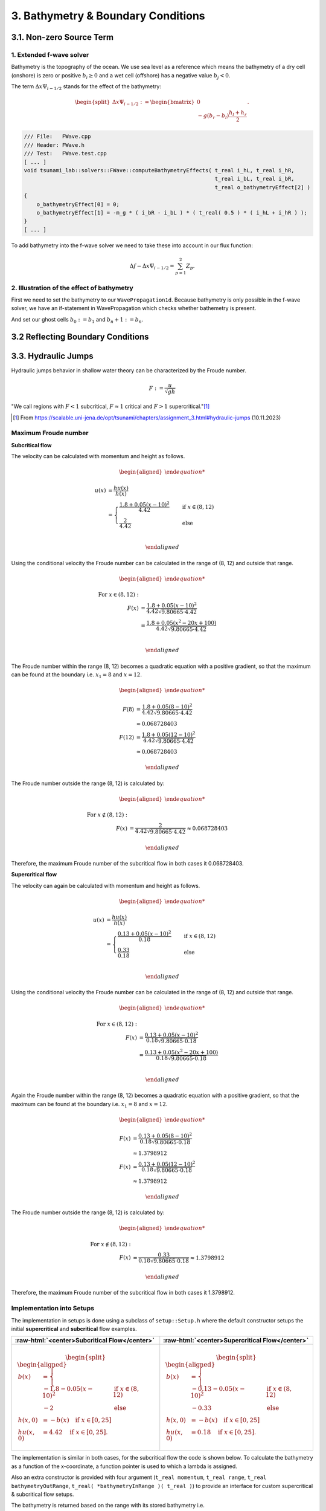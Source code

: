 .. _submissions_bathymetry_boundary_conditions:

.. role:: raw-html(raw)
    :format: html

3. Bathymetry & Boundary Conditions
===================================

3.1. Non-zero Source Term
-------------------------

1. Extended f-wave solver
^^^^^^^^^^^^^^^^^^^^^^^^^

Bathymetry is the topography of the ocean. We use sea level as a reference which means the bathymetry of a dry cell
(onshore) is zero or positive :math:`b_i \ge 0` and a wet cell (offshore) has a negative value :math:`b_j < 0`.

The term :math:`\Delta x \Psi_{i-1/2}` stands for the effect of the bathymetry:

.. math::

    \begin{split}\Delta x \Psi_{i-1/2} := \begin{bmatrix}
                                0 \\
                                -g (b_r - b_l) \frac{h_l+h_r}{2}
                              \end{bmatrix}.\end{split}

.. code-block:: cpp

    /// File:   FWave.cpp
    /// Header: FWave.h
    /// Test:   FWave.test.cpp
    [ ... ]
    void tsunami_lab::solvers::FWave::computeBathymetryEffects( t_real i_hL, t_real i_hR,
                                                                t_real i_bL, t_real i_bR,
                                                                t_real o_bathymetryEffect[2] )
    {
        o_bathymetryEffect[0] = 0;
        o_bathymetryEffect[1] = -m_g * ( i_bR - i_bL ) * ( t_real( 0.5 ) * ( i_hL + i_hR ) );
    }
    [ ... ]

To add bathymetry into the f-wave solver we need to take these into account in our flux function:

.. math::

    \Delta f - \Delta x \Psi_{i-1/2} =  \sum_{p=1}^2 Z_p.



.. code-block:: cpp
    :emphasize-lines: 10-15

    /// File:   FWave.cpp
    /// Header: FWave.h
    /// Test:   FWave.test.cpp
    [ ... ]
    // compute delta flux
    t_real deltaFlux[2];
    computeDeltaFlux( i_hL, i_hR, l_uL, l_uR, deltaFlux );

    //compute bathymetry
    t_real bathymetry[2];
    computeBathymetryEffects( i_hL, i_hR, i_bL, i_bR, bathymetry );
    t_real bathymetryDeltaFlux[2] = {
        deltaFlux[0] + bathymetry[0],
        deltaFlux[1] + bathymetry[1]
    };

    // compute eigencoefficients
    t_real eigencoefficient1 = 0;
    t_real eigencoefficient2 = 0;
    computeEigencoefficients( eigenvalue1, eigenvalue2, bathymetryDeltaFlux, eigencoefficient1, eigencoefficient2 );
    [ ... ]

2. Illustration of the effect of bathymetry
^^^^^^^^^^^^^^^^^^^^^^^^^^^^^^^^^^^^^^^^^^^

First we need to set the bathymetry to our ``WavePropagation1d``. Because bathymetry is only possible in the f-wave
solver, we have an if-statement in WavePropagation which checks whether bathemetry is present.

.. code-block::
    :emphasize-lines: 15, 32, 52-53, 62-63, 72-73

    /// File: WavePropagation1d.cpp
    /// Header: WavePropagation1d.h
    /// Test: WavePropagation1d.test.cpp
    [ ... ]
    tsunami_lab::patches::WavePropagation1d::WavePropagation1d( t_idx i_nCells )
    {
        m_nCells = i_nCells;

        // allocate memory including a single ghost cell on each side
        for( unsigned short l_st = 0; l_st < 2; l_st++ )
        {
            m_h[l_st] = new t_real[m_nCells + 2];
            m_hu[l_st] = new t_real[m_nCells + 2];
        }
        m_bathymetry = new t_real[m_nCells + 2]{ 0 };
        m_totalHeight = new t_real[m_nCells + 2]{ 0 };

        // init to zero
        for( unsigned short l_st = 0; l_st < 2; l_st++ )
        {
            for( t_idx l_ce = 0; l_ce < m_nCells + 2; l_ce++ )
            {
                m_h[l_st][l_ce] = 0;
                m_hu[l_st][l_ce] = 0;
            }
        }
    }
    [ ... ]
    void tsunami_lab::patches::WavePropagation1d::timeStep( t_real i_scaling )
    {
        [ ... ]
        if( hasBathymetry )
        {
            // iterate over edges and update with Riemann solutions
            for( t_idx l_ed = 0; l_ed < m_nCells + 1; l_ed++ )
            {
                // determine left and right cell-id
                t_idx l_ceL = l_ed;
                t_idx l_ceR = l_ed + 1;

                // noting to compute both shore cells
                if( l_hOld[l_ceL] == 0 && l_hOld[l_ceR] == 0 )
                {
                    continue;
                }

                // compute reflection
                t_real heightLeft;
                t_real heightRight;
                t_real momentumLeft;
                t_real momentumRight;
                t_real bathymetryLeft;
                t_real bathymetryRight;

                Reflection reflection = calculateReflection( l_hOld,
                                                             l_huOld,
                                                             l_ceL,
                                                             heightLeft,
                                                             heightRight,
                                                             momentumLeft,
                                                             momentumRight,
                                                             bathymetryLeft,
                                                             bathymetryRight );

                // compute net-updates
                t_real l_netUpdates[2][2];

                tsunami_lab::solvers::FWave::netUpdates( heightLeft,
                                                         heightRight,
                                                         momentumLeft,
                                                         momentumRight,
                                                         bathymetryRight,
                                                         bathymetryLeft,
                                                         l_netUpdates[0],
                                                         l_netUpdates[1] );

                // update the cells' quantities
                l_hNew[l_ceL] -= i_scaling * l_netUpdates[0][0] * ( Reflection::RIGHT != reflection );
                l_huNew[l_ceL] -= i_scaling * l_netUpdates[0][1] * ( Reflection::RIGHT != reflection );

                l_hNew[l_ceR] -= i_scaling * l_netUpdates[1][0] * ( Reflection::LEFT != reflection );
                l_huNew[l_ceR] -= i_scaling * l_netUpdates[1][1] * ( Reflection::LEFT != reflection );
            }
        }
        else
        {
            // uses a function pointer to choose between the solvers
            void ( *netUpdates )( t_real, t_real, t_real, t_real, t_real*, t_real* ) = solvers::FWave::netUpdates;
            if( solver == Solver::ROE )
            {
                netUpdates = solvers::Roe::netUpdates;
            }
            // iterate over edges and update with Riemann solutions
            for( t_idx l_ed = 0; l_ed < m_nCells + 1; l_ed++ )
            {
                // determine left and right cell-id
                t_idx l_ceL = l_ed;
                t_idx l_ceR = l_ed + 1;

                // noting to compute both shore cells
                if( l_hOld[l_ceL] == 0 && l_hOld[l_ceR] == 0 )
                {
                    continue;
                }

                // compute reflection
                t_real heightLeft;
                t_real heightRight;
                t_real momentumLeft;
                t_real momentumRight;

                Reflection reflection = calculateReflection( l_hOld,
                                                             l_huOld,
                                                             l_ceL,
                                                             heightLeft,
                                                             heightRight,
                                                             momentumLeft,
                                                             momentumRight );

                // compute net-updates
                t_real l_netUpdates[2][2];

                netUpdates( heightLeft,
                            heightRight,
                            momentumLeft,
                            momentumRight,
                            l_netUpdates[0],
                            l_netUpdates[1] );

                // update the cells' quantities
                l_hNew[l_ceL] -= i_scaling * l_netUpdates[0][0] * ( Reflection::RIGHT != reflection );
                l_huNew[l_ceL] -= i_scaling * l_netUpdates[0][1] * ( Reflection::RIGHT != reflection );

                l_hNew[l_ceR] -= i_scaling * l_netUpdates[1][0] * ( Reflection::LEFT != reflection );
                l_huNew[l_ceR] -= i_scaling * l_netUpdates[1][1] * ( Reflection::LEFT != reflection );
            }
        }
    }
    [ ... ]

And set our ghost cells :math:`b_0 := b_1` and :math:`b_n+1 := b_n`.

.. code-block:: cpp
    :emphasize-lines: 12, 17

    /// File: WavePropagation1d.cpp
    /// Header: WavePropagation1d.h
    /// Test: WavePropagation1d.test.cpp
    void tsunami_lab::patches::WavePropagation1d::setGhostOutflow()
    {
        t_real* l_h = m_h[m_step];
        t_real* l_hu = m_hu[m_step];

        // set left boundary
        l_h[0] = l_h[1] * !hasReflection[Side::LEFT];
        l_hu[0] = l_hu[1];
        m_bathymetry[0] = m_bathymetry[1];

        // set right boundary
        l_h[m_nCells + 1] = l_h[m_nCells] * !hasReflection[Side::RIGHT];
        l_hu[m_nCells + 1] = l_hu[m_nCells];
        m_bathymetry[m_nCells + 1] = m_bathymetry[m_nCells];
    }
    [ ... ]

.. raw:: html

    <center>
        <video width="700" controls>
            <source src="../_static/videos/task_3_1_2.mp4" type="video/mp4">
        </video>
    </center>


3.2 Reflecting Boundary Conditions
----------------------------------

3.3. Hydraulic Jumps
--------------------

Hydraulic jumps behavior in shallow water theory can be characterized by the Froude number.

.. math::

    F := \frac{u}{\sqrt{gh}}


"We call regions with :math:`F < 1` subcritical, :math:`F \approx 1` critical and :math:`F > 1` supercritical."[1]_

.. [1] From https://scalable.uni-jena.de/opt/tsunami/chapters/assignment_3.html#hydraulic-jumps (10.11.2023)

Maximum Froude number
^^^^^^^^^^^^^^^^^^^^^

**Subcritical flow**

The velocity can be calculated with momentum and height as follows.

.. math::

    \begin{aligned}

        u(x) &= \frac{hu(x)}{h(x)}\\
        &=
        \begin{cases}
            \frac{1.8 + 0.05 (x-10)^2}{4.42} \quad   &\text{if } x \in (8,12) \\
            \frac{2}{4.42} \quad &\text{else}
        \end{cases}\\

    \end{aligned}

Using the conditional velocity the Froude number can be calculated in the range of (8, 12) and outside that range.

.. math::

    \begin{aligned}

        \text{For } x\in (8, 12): &\\
        F(x) &= \frac{1.8 + 0.05 (x - 10)^2}{4.42 \sqrt{9.80665 \cdot 4.42}}\\
        &= \frac{1.8 + 0.05 (x^2 - 20x + 100)}{4.42 \sqrt{9.80665 \cdot 4.42}}\\

    \end{aligned}

The Froude number within the range (8, 12) becomes a quadratic equation with a positive gradient, so that the maximum can be found at the boundary i.e. :math:`x_1 = 8` and :math:`x = 12`.

.. math::

    \begin{aligned}

        F(8) &= \frac{1.8 + 0.05 (8 - 10)^2}{4.42 \sqrt{9.80665 \cdot 4.42}}\\
        &\approx 0.068728403\\
        F(12) &= \frac{1.8 + 0.05 (12 - 10)^2}{4.42 \sqrt{9.80665 \cdot 4.42}}\\
        &\approx 0.068728403

    \end{aligned}

The Froude number outside the range (8, 12) is calculated by:

.. math::

    \begin{aligned}

        \text{For } x\notin (8, 12): &\\
        F(x) &= \frac{2}{4.42\sqrt{9.80665 \cdot 4.42}} \approx 0.068728403

    \end{aligned}


Therefore, the maximum Froude number of the subcritical flow in both cases it 0.068728403.


**Supercritical flow**

The velocity can again be calculated with momentum and height as follows.

.. math::

    \begin{aligned}

        u(x) &= \frac{hu(x)}{h(x)}\\
        &=
        \begin{cases}
            \frac{0.13 + 0.05 (x-10)^2}{0.18} \quad   &\text{if } x \in (8,12) \\
            \frac{0.33}{0.18} \quad &\text{else}
        \end{cases}\\

    \end{aligned}

Using the conditional velocity the Froude number can be calculated in the range of (8, 12) and outside that range.

.. math::

    \begin{aligned}

        \text{For } x\in (8, 12): &\\
        F(x) &= \frac{0.13 + 0.05 (x - 10)^2}{0.18 \sqrt{9.80665 \cdot 0.18}}\\
        &= \frac{0.13 + 0.05 (x^2 - 20x + 100)}{0.18 \sqrt{9.80665 \cdot 0.18}}\\

    \end{aligned}

Again the Froude number within the range (8, 12) becomes a quadratic equation with a positive gradient, so that the maximum can be found at the boundary i.e. :math:`x_1 = 8` and :math:`x = 12`.

.. math::

    \begin{aligned}

        F(x) &= \frac{0.13 + 0.05 (8 - 10)^2}{0.18 \sqrt{9.80665 \cdot 0.18}}\\
        &\approx 1.3798912\\
        F(x) &= \frac{0.13 + 0.05 (12 - 10)^2}{0.18 \sqrt{9.80665 \cdot 0.18}}\\
        &\approx 1.3798912

    \end{aligned}

The Froude number outside the range (8, 12) is calculated by:

.. math::

    \begin{aligned}

        \text{For } x\notin (8, 12): &\\
        F(x) &= \frac{0.33}{0.18\sqrt{9.80665 \cdot 0.18}} \approx 1.3798912

    \end{aligned}


Therefore, the maximum Froude number of the subcritical flow in both cases it 1.3798912.

Implementation into Setups
^^^^^^^^^^^^^^^^^^^^^^^^^^

The implementation in setups is done using a subclass of ``setup::Setup.h`` where the default constructor setups the initial **supercritical** and **subcritical** flow examples.

+-------------------------------------------------------------------------------+----------------------------------------------------------------------------+
|:raw-html:`<center>Subcritical Flow</center>`                                  |:raw-html:`<center>Supercritical Flow</center>`                             |
+===============================================================================+============================================================================+
|                                                                               |                                                                            |
|   .. math::                                                                   | .. math::                                                                  |
|       \begin{split}\begin{aligned}                                            |    \begin{split}\begin{aligned}                                            |
|           b(x) &=                                                             |       b(x) &=                                                              |
|               \begin{cases}                                                   |           \begin{cases}                                                    |
|                   -1.8 - 0.05 (x-10)^2 \quad   &\text{if } x \in (8,12) \\    |               -0.13 - 0.05 (x-10)^2 \quad   &\text{if } x \in (8,12) \\    |
|                   -2 \quad &\text{else}                                       |               -0.33 \quad &\text{else}                                     |
|               \end{cases}\\                                                   |           \end{cases}\\                                                    |
|           h(x, 0) &= -b(x) \quad \text{if } x \in [0,25] \\                   |       h(x, 0) &= -b(x) \quad \text{if } x \in [0,25] \\                    |
|           hu(x, 0) &= 4.42 \quad \text{if } x \in [0,25].                     |       hu(x, 0) &= 0.18 \quad \text{if } x \in [0,25].                      |
|       \end{aligned}\end{split}                                                |    \end{aligned}\end{split}                                                |
|                                                                               |                                                                            |
+-------------------------------------------------------------------------------+----------------------------------------------------------------------------+

The implementation is similar in both cases, for the subcritical flow the code is shown below.
To calculate the bathymetry as a function of the x-coordinate, a function pointer is used to which a lambda is assigned.

.. code-block::
    :emphasize-lines: 8-11
    
    /// File:   SubcriticalFlow1d.cpp
    /// Header: SubcriticalFlow1d.h
    /// Test:   SubcriticalFlow1d.test.cpp

    tsunami_lab::setups::SubcriticalFlow1d::SubcriticalFlow1d()
        : momentum( 4.42 ), range{ 8, 12 }, bathymetryOutRange( -2 )
    {
        bathymetryInRange = []( t_real x ) -> t_real
            {
                return -1.8 - 0.05 * ( x - 10 ) * ( x - 10 );
            };
    }

Also an extra constructor is provided with four argument (``t_real momentum``, ``t_real range``, ``t_real bathymetryOutRange``, ``t_real( *bathymetryInRange )( t_real )``) to provide an interface for custom supercritical & subcritical flow setups.


The bathymetry is returned based on the range with its stored bathymetry i.e.

.. code-block::
    :emphasize-lines: 4-8

    tsunami_lab::t_real tsunami_lab::setups::SubcriticalFlow1d::getBathymetry( t_real i_x,
                                                                               t_real ) const
    {
        if( range[0] < i_x && i_x < range[1] )
        {
            return bathymetryInRange( i_x );
        }
        return bathymetryOutRange;
    }


The Output of both are visualized below:

**Subcritical Flow**

At around 2 seconds at 2000 a small dent in the total height can be seen.

    .. raw:: html
        
        <center>
            <video width="700" controls>
                <source src="../_static/videos/subcritical_flow.mp4" type="video/mp4">
            </video>
        </center>

**Supercritical Flow**

Between 1 and 5 seconds at around 2300 a large gap can be seen to form in the total height and the momentum begins to oscillate.

    .. raw:: html
    
        <center>
            <video width="700" controls>
                <source src="../_static/videos/supercritical_flow.mp4" type="video/mp4">
            </video>
        </center>

**Hydraulic Jump**

The hydraulic jump can bee seen at position 2300 but the f-wave solver fails to converge to a constant momentum.
Therefore a spike in the momentum can be seen at around 2300.

4. 1D Tsunami Simulation
------------------------

1. Extracting bathymetry data for the 1D domain
^^^^^^^^^^^^^^^^^^^^^^^^^^^^^^^^^^^^^^^^^^^^^^^

1. Download `GEBCO_2021 <https://www.gebco.net/data_and_products/historical_data_sets/>`_ grid.

2. Reduce grid size with :raw-html:`</br>`
   :code:`gmt grdcut -R138/147/35/39 path/to/GEBCO_2021.nc -Gpath/to/GEBCO_2021_cut.nc`

3. Create datapoints with :raw-html:`</br>`
   :code:`gmt grdtrack -Gdpath/to/GEBCO_2021_cut.nc -E141.024949/37.316569/146/37.316569+i250e+d -Ar > bathy_profile.out`

4. Add commas to create comma-separated values file with :raw-html:`</br>`
   :code:`cat bathy_profile.out | tr -s '[:blank:]' ',' > bathy_profile.csv`

The ``bathy_profile.csv`` is located in: ``.../Tsunami-Simulation/resources/bathy_profile.csv``.


2. Extend **tsunami_lab::io::Csv** to read bathy_profile.csv
^^^^^^^^^^^^^^^^^^^^^^^^^^^^^^^^^^^^^^^^^^^^^^^^^^^^^^^^^^^^

.. code-block:: cpp
    :emphasize-lines: 29-32, 35

    /// File:   Csv.cpp
    /// Header: Csv.h
    /// Test:   Csv.test.cpp
    bool tsunami_lab::io::Csv::readBathymetry( std::ifstream& stream,
                                               t_real& o_hBathy)
    {
        std::string line;

        // read next complete line
        while( std::getline( stream, line ) )
        {
            // skip commented lines
            if( line[0] == '#' )
            {
                continue;
            }

            // parse lines divided by ',' to single values
            std::istringstream lineStream( line );
            std::string longitude;
            std::getline( lineStream, longitude, ',' );
            // o_longitude = atof( longitude.c_str() );
            std::string latitude;
            std::getline( lineStream, latitude, ',' );
            // o_latitude = atof( latitude.c_str() );
            std::string location;
            std::getline( lineStream, location, ',' );
            // o_location = atof( location.c_str() );
            std::string h_bathy;
            std::getline( lineStream, h_bathy, ',' );
            o_hBathy = atof( h_bathy.c_str() );
            return true;
        }
        // no lines left to read
        return false;
    }

This implementation offers scope for reading further data from the file in the future.


3. New setup **setups::TsunamiEvent1d**
^^^^^^^^^^^^^^^^^^^^^^^^^^^^^^^^^^^^^^^

In the first highlighted block we initialize a vector with the bathymetry height entries of the bathy_profile.csv.
In total, we then have the values of :code:`m_bathy.size()` many data points and a maximum index of ``m_csvDataPoint``.

If the x-coordinate of the queried point is not exactly at the same position as a bathymetry value, a more suitable
bathymetry is calculated for this x-coordinate by linear interpolation. This is done in the second and third highlighted
code-block.

The mathematical formulas

.. math::

    \begin{split}\begin{split}
        h  &= \begin{cases}
                \max( -b_\text{in}, \delta), &\text{if } b_\text{in} < 0 \\
                0, &\text{else}
              \end{cases}\\
        hu &= 0\\
        b  &= \begin{cases}
                \min(b_\text{in}, -\delta) + d, & \text{ if } b_\text{in} < 0\\
                \max(b_\text{in}, \delta) + d, & \text{ else}.
              \end{cases}
    \end{split}\end{split}

can be easily transferred to code.

:math:`b_\text{in}(x) \in \mathbb{R}` is the bathymetry axtracted from the DEM and :math:`d(x) \in \mathbb{R}` is the
vertical displacement. The constant :math:`\delta \in \mathbb{R}^+` avoids running into numerical issues due to missing
support for wetting and drying in our solver.

.. code-block:: cpp
    :emphasize-lines: 13-17, 24-29, 54-59

    /// File:   TsunamiEvent1d.cpp
    /// Header: TsunamiEvent1d.h
    /// Test:   TsunamiEvent1d.test.cpp
    tsunami_lab::setups::TsunamiEvent1d::TsunamiEvent1d( std::string filePath,
                                                         tsunami_lab::t_real i_delta,
                                                         tsunami_lab::t_real i_scale )
    {
        m_delta = i_delta;
        m_scale = i_scale;

        t_real o_hBathy = 0;
        std::ifstream bathy_profile( filePath );
        while( tsunami_lab::io::Csv::readBathymetry( bathy_profile, o_hBathy ) )
        {
            m_bathy.push_back( o_hBathy );
        }
        m_csvDataPoint = m_bathy.size() - 1;
    }

    tsunami_lab::t_real tsunami_lab::setups::TsunamiEvent1d::getHeight( tsunami_lab::t_real i_x,
                                                                        tsunami_lab::t_real ) const
    {
        // linear interpolation between two bathymetries
        t_real l_x = ( i_x / m_scale ) * m_csvDataPoint;
        t_idx indexL = std::floor( l_x );
        t_idx indexR = std::ceil( l_x );
        t_real l_bathyL = m_bathy[indexL];
        t_real l_bathyR = m_bathy[indexR];
        t_real l_bathy = ( l_bathyR - l_bathyL ) * ( l_x - indexL ) + l_bathyL;

        if( l_bathy < 0 )
        {
            return -l_bathy < m_delta ? m_delta : -l_bathy;
        }
        return 0;
    }

    tsunami_lab::t_real tsunami_lab::setups::TsunamiEvent1d::getMomentumX( tsunami_lab::t_real,
                                                                           tsunami_lab::t_real ) const
    {
        return m_momentum;
    }

    tsunami_lab::t_real tsunami_lab::setups::TsunamiEvent1d::getMomentumY( tsunami_lab::t_real,
                                                                           tsunami_lab::t_real ) const
    {
        return 0;
    }

    tsunami_lab::t_real tsunami_lab::setups::TsunamiEvent1d::getBathymetry( tsunami_lab::t_real i_x,
                                                                            tsunami_lab::t_real ) const
    {
    // linear interpolation between two bathymetries
        t_real l_x = ( i_x / m_scale ) * m_csvDataPoint;
        t_idx indexL = std::floor( l_x );
        t_idx indexR = std::ceil( l_x );
        t_real l_bathyL = m_bathy[indexL];
        t_real l_bathyR = m_bathy[indexR];
        t_real l_bathy = ( l_bathyR - l_bathyL ) * ( l_x - indexL ) + l_bathyL;
        t_real verticalDisplacement = getVerticalDisplacement( i_x, 0 );

        if( l_bathy < 0 )
        {
            return l_bathy < -m_delta ? l_bathy + verticalDisplacement : -m_delta + verticalDisplacement;
        }
        return l_bathy < m_delta ? m_delta + verticalDisplacement : l_bathy + verticalDisplacement;
    }

    tsunami_lab::t_real tsunami_lab::setups::TsunamiEvent1d::getVerticalDisplacement( tsunami_lab::t_real i_x,
                                                                                      tsunami_lab::t_real ) const
    {
        if( 175000 < i_x && i_x < 250000 )
        {
            return 1000 * std::sin( ( ( i_x - 175000 ) / 37500 * M_PI ) + M_PI );
        }
        return 0;
    }


4. Visualization of the TsunamiEvent1d setup
^^^^^^^^^^^^^^^^^^^^^^^^^^^^^^^^^^^^^^^^^^^^^

l_endTime...time to simulate = 2000 :raw-html:`</br>`
l_scale...length of the x-axis on which the simulation runs = 440000

Result with 10000 cells. To achieve a better visualisation, the vertical displacement is scaled with 1000 instead of 10.

.. math::

    \begin{split}d(x) = \begin{cases}
         1000\cdot\sin(\frac{x-175000}{37500} \pi + \pi), & \text{ if } 175000 < x < 250000 \\
         0, &\text{else}.
       \end{cases}\end{split}


.. raw:: html

    <center>
        <video width="700" controls>
            <source src="../_static/videos/task_3_4_4.mp4" type="video/mp4">
        </video>
    </center>



Contribution
------------

All team members contributed equally to the tasks.
